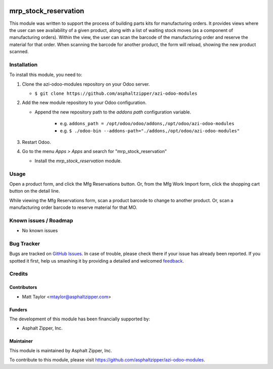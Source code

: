 .. image:: https://img.shields.io/badge/licence-AGPL--3-blue.svg
   :target: http://www.gnu.org/licenses/agpl-3.0-standalone.html
   :alt: License: AGPL-3

=====================
mrp_stock_reservation
=====================

This module was written to support the process of building parts kits for manufacturing orders.  It provides views where the user can see availability of a given product, along with a list of waiting stock moves (as a component of manufacturing orders).  Within the view, the user can scan the barcode of the manufacturing order and reserve the material for that order.  When scanning the barcode for another product, the form will reload, showing the new product scanned.

Installation
============

To install this module, you need to:

#. Clone the azi-odoo-modules repository on your Odoo server.

   * ``$ git clone https://github.com/asphaltzipper/azi-odoo-modules``

#. Add the new module repository to your Odoo configuration.

   * Append the new repository path to the *addons path* configuration
     variable.

      * e.g. ``addons_path = /opt/odoo/odoo/addons,/opt/odoo/azi-odoo-modules``
      * e.g. ``$ ./odoo-bin --addons-path="./addons,/opt/odoo/azi-odoo-modules"``

#. Restart Odoo.

#. Go to the menu *Apps > Apps* and search for "mrp_stock_reservation"

   * Install the *mrp_stock_reservation* module.

Usage
=====

Open a product form, and click the Mfg Reservations button.  Or, from the Mfg Work Import form, click the shopping cart button on the detail line.

While viewing the Mfg Reservations form, scan a product barcode to change to another product.  Or, scan a manufacturing order barcode to reserve material for that MO.

Known issues / Roadmap
======================

* No known issues

Bug Tracker
===========

Bugs are tracked on `GitHub Issues
<https://github.com/asphaltzipper/azi-odoo-modules/issues>`_. In case of trouble, please
check there if your issue has already been reported. If you spotted it first,
help us smashing it by providing a detailed and welcomed `feedback
<https://github.com/asphaltzipper/azi-odoo-modules/issues/new?body=module:%20
mrp_stock_reservation
%0Aversion:%209.0%0A%0A**Steps%20to%20reproduce**%0A-%20...%0A%0A**Current%20
behavior**%0A%0A**Expected%20behavior**>`_.

Credits
=======

Contributors
------------

* Matt Taylor <mtaylor@asphaltzipper.com>

Funders
-------

The development of this module has been financially supported by:

* Asphalt Zipper, Inc.

Maintainer
----------

.. image:: http://asphaltzipper.com/img/elements/logo.png
   :alt: Asphalt Zipper, Inc.
   :target: http://asphaltzipper.com

This module is maintained by Asphalt Zipper, Inc.

To contribute to this module, please visit https://github.com/asphaltzipper/azi-odoo-modules.
